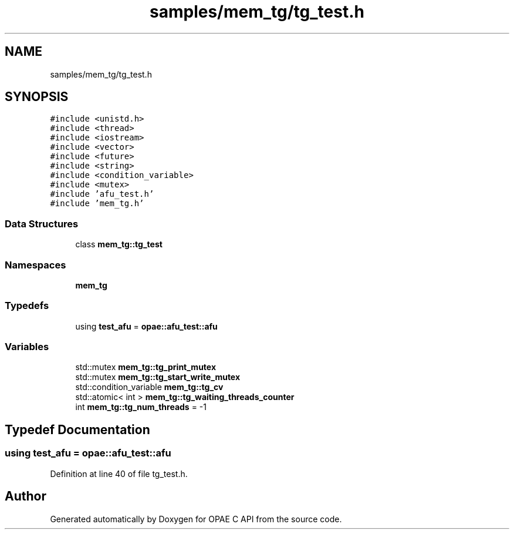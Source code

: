 .TH "samples/mem_tg/tg_test.h" 3 "Fri Feb 23 2024" "Version -.." "OPAE C API" \" -*- nroff -*-
.ad l
.nh
.SH NAME
samples/mem_tg/tg_test.h
.SH SYNOPSIS
.br
.PP
\fC#include <unistd\&.h>\fP
.br
\fC#include <thread>\fP
.br
\fC#include <iostream>\fP
.br
\fC#include <vector>\fP
.br
\fC#include <future>\fP
.br
\fC#include <string>\fP
.br
\fC#include <condition_variable>\fP
.br
\fC#include <mutex>\fP
.br
\fC#include 'afu_test\&.h'\fP
.br
\fC#include 'mem_tg\&.h'\fP
.br

.SS "Data Structures"

.in +1c
.ti -1c
.RI "class \fBmem_tg::tg_test\fP"
.br
.in -1c
.SS "Namespaces"

.in +1c
.ti -1c
.RI " \fBmem_tg\fP"
.br
.in -1c
.SS "Typedefs"

.in +1c
.ti -1c
.RI "using \fBtest_afu\fP = \fBopae::afu_test::afu\fP"
.br
.in -1c
.SS "Variables"

.in +1c
.ti -1c
.RI "std::mutex \fBmem_tg::tg_print_mutex\fP"
.br
.ti -1c
.RI "std::mutex \fBmem_tg::tg_start_write_mutex\fP"
.br
.ti -1c
.RI "std::condition_variable \fBmem_tg::tg_cv\fP"
.br
.ti -1c
.RI "std::atomic< int > \fBmem_tg::tg_waiting_threads_counter\fP"
.br
.ti -1c
.RI "int \fBmem_tg::tg_num_threads\fP = \-1"
.br
.in -1c
.SH "Typedef Documentation"
.PP 
.SS "using \fBtest_afu\fP =  \fBopae::afu_test::afu\fP"

.PP
Definition at line 40 of file tg_test\&.h\&.
.SH "Author"
.PP 
Generated automatically by Doxygen for OPAE C API from the source code\&.
